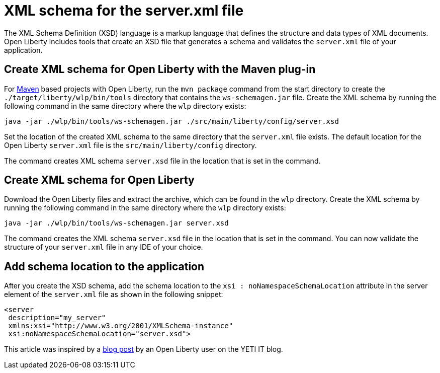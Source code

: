 // Copyright (c) 2020 IBM Corporation and others.
// Licensed under Creative Commons Attribution-NoDerivatives
// 4.0 International (CC BY-ND 4.0)
//   https://creativecommons.org/licenses/by-nd/4.0/
//
// Contributors:
//     IBM Corporation
//
:page-description: Open Liberty includes tools for creating an XSD schema for the `server.xml` file.
:page-layout: general-reference
:seo-title: XSD schema for the server.xml file
:seo-description: Open Liberty includes tools for creating an XSD schema for the `server.xml` file.
:page-type: general
= XML schema for the server.xml file

The XML Schema Definition (XSD) language is a markup language that defines the structure and data types of XML documents.
Open Liberty includes tools that create an XSD file that generates a schema and validates the `server.xml` file of your application.

== Create XML schema for Open Liberty with the Maven plug-in

For https://maven.apache.org/what-is-maven.html[Maven] based projects with Open Liberty, run the `mvn package` command from the start directory to create the `./target/liberty/wlp/bin/tools` directory that contains the `ws-schemagen.jar` file.
Create the XML schema by running the following command in the same directory where the `wlp` directory exists:

[source,xml]
----
java -jar ./wlp/bin/tools/ws-schemagen.jar ./src/main/liberty/config/server.xsd
----

Set the location of the created XML schema to the same directory that the `server.xml` file exists.
The default location for the  Open Liberty `server.xml` file is the `src/main/liberty/config` directory.

The command creates XML schema `server.xsd` file in the location that is set in the command.

== Create XML schema for Open Liberty

Download the Open Liberty files and extract the archive, which can be found in the `wlp` directory.
Create the XML schema by running the following command in the same directory where the `wlp` directory exists:

[source,xml]
----
java -jar ./wlp/bin/tools/ws-schemagen.jar server.xsd
----

The command creates the XML schema `server.xsd` file in the location that is set in the command.
You can now validate the structure of your `server.xml` file in any IDE of your choice.


== Add schema location to the application

After you create the XSD schema, add the schema location to the `xsi : noNamespaceSchemaLocation` attribute in the server element of the `server.xml` file as shown in the following snippet:

[source,xml]
----
<server
 description="my_server"
 xmlns:xsi="http://www.w3.org/2001/XMLSchema-instance"
 xsi:noNamespaceSchemaLocation="server.xsd">
----

This article was inspired by a link:https://yeti-it.hr/blog?id=1[blog post] by an Open Liberty user on the YETI IT blog.
